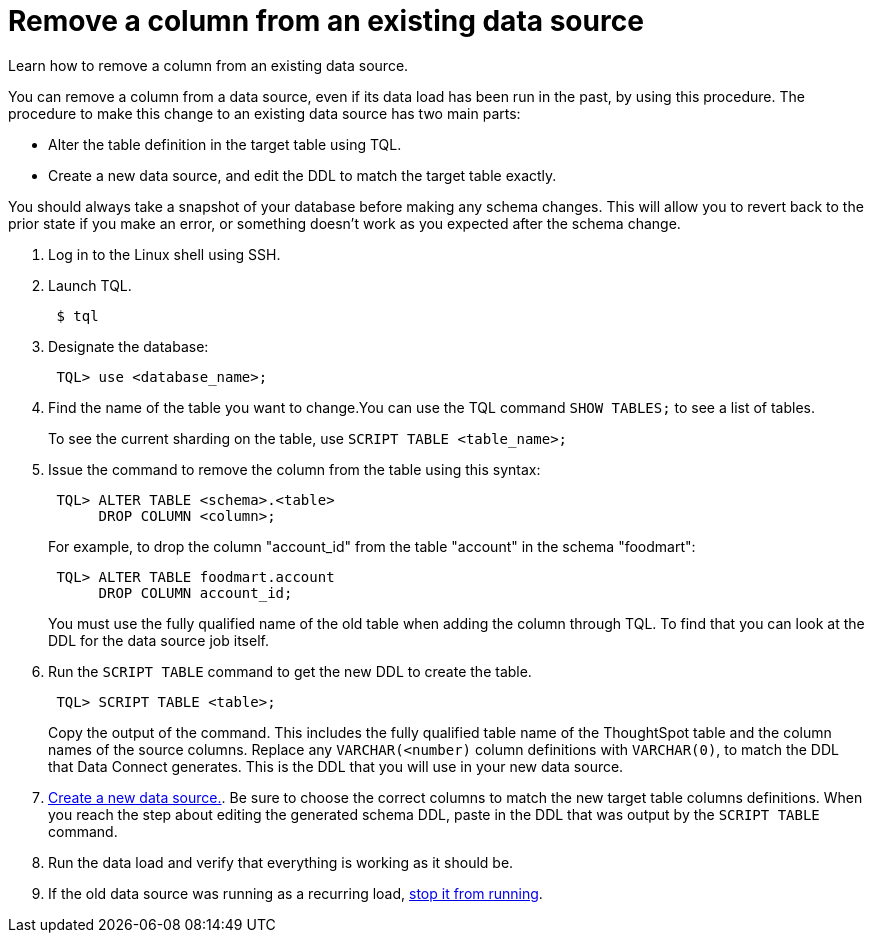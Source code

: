 = Remove a column from an existing data source
:last_updated: 11/18/2019
:experimental:
:linkatrrs:

Learn how to remove a column from an existing data source.

You can remove a column from a data source, even if its data load has been run in the past, by using this procedure.
The procedure to make this change to an existing data source has two main parts:

* Alter the table definition in the target table using TQL.
* Create a new data source, and edit the DDL to match the target table exactly.

You should always take a snapshot of your database before making any schema changes.
This will allow you to revert back to the prior state if you make an error, or something doesn't work as you expected after the schema change.

. Log in to the Linux shell using SSH.
. Launch TQL.
+
----
 $ tql
----

. Designate the database:
+
----
 TQL> use <database_name>;
----

. Find the name of the table you want to change.You can use the TQL command `SHOW TABLES;` to see a list of tables.
+
To see the current sharding on the table, use `SCRIPT TABLE <table_name>;`

. Issue the command to remove the column from the table using this syntax:
+
----
 TQL> ALTER TABLE <schema>.<table>
      DROP COLUMN <column>;
----
+
For example, to drop the column "account_id" from the table "account" in the schema "foodmart":
+
----
 TQL> ALTER TABLE foodmart.account
      DROP COLUMN account_id;
----
+
You must use the fully qualified name of the old table when adding the column through TQL.
To find that you can look at the DDL for the data source job itself.

. Run the `SCRIPT TABLE` command to get the new DDL to create the table.
+
----
 TQL> SCRIPT TABLE <table>;
----
+
Copy the output of the command.
This includes the fully qualified table name of the ThoughtSpot table and the column names of the source columns.
Replace any `VARCHAR(<number)` column definitions with `VARCHAR(0)`, to match the DDL that Data Connect generates.
This is the DDL that you will use in your new data source.

. xref:adding-data-source.adoc[Create a new data source.].
Be sure to choose the correct columns to match the new target table columns definitions.
When you reach the step about editing the generated schema DDL, paste in the DDL that was output by the `SCRIPT TABLE` command.
. Run the data load and verify that everything is working as it should be.
. If the old data source was running as a recurring load, xref:stop-scheduled-job.adoc[stop it from running].
